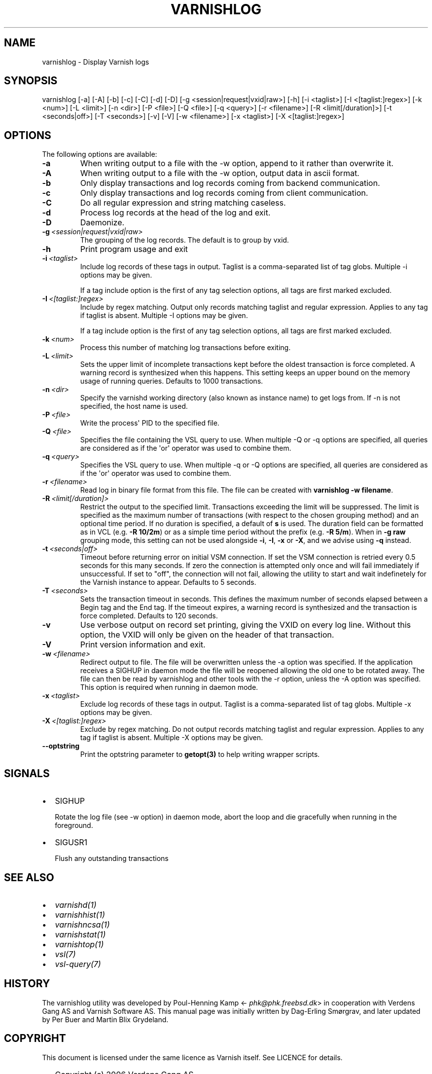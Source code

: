 .\" Man page generated from reStructuredText.
.
.TH VARNISHLOG 1 "" "" ""
.SH NAME
varnishlog \- Display Varnish logs
.
.nr rst2man-indent-level 0
.
.de1 rstReportMargin
\\$1 \\n[an-margin]
level \\n[rst2man-indent-level]
level margin: \\n[rst2man-indent\\n[rst2man-indent-level]]
-
\\n[rst2man-indent0]
\\n[rst2man-indent1]
\\n[rst2man-indent2]
..
.de1 INDENT
.\" .rstReportMargin pre:
. RS \\$1
. nr rst2man-indent\\n[rst2man-indent-level] \\n[an-margin]
. nr rst2man-indent-level +1
.\" .rstReportMargin post:
..
.de UNINDENT
. RE
.\" indent \\n[an-margin]
.\" old: \\n[rst2man-indent\\n[rst2man-indent-level]]
.nr rst2man-indent-level -1
.\" new: \\n[rst2man-indent\\n[rst2man-indent-level]]
.in \\n[rst2man-indent\\n[rst2man-indent-level]]u
..
.SH SYNOPSIS
.sp
varnishlog [\-a] [\-A] [\-b] [\-c] [\-C] [\-d] [\-D] [\-g <session|request|vxid|raw>] [\-h] [\-i <taglist>] [\-I <[taglist:]regex>] [\-k <num>] [\-L <limit>] [\-n <dir>] [\-P <file>] [\-Q <file>] [\-q <query>] [\-r <filename>] [\-R <limit[/duration]>] [\-t <seconds|off>] [\-T <seconds>] [\-v] [\-V] [\-w <filename>] [\-x <taglist>] [\-X <[taglist:]regex>]
.SH OPTIONS
.sp
The following options are available:
.INDENT 0.0
.TP
.B \-a
When writing output to a file with the \-w option, append to it rather than overwrite it.
.TP
.B \-A
When writing output to a file with the \-w option, output data in ascii format.
.TP
.B \-b
Only display transactions and log records coming from backend communication.
.TP
.B \-c
Only display transactions and log records coming from client communication.
.TP
.B \-C
Do all regular expression and string matching caseless.
.TP
.B \-d
Process log records at the head of the log and exit.
.TP
.B \-D
Daemonize.
.TP
.BI \-g \ <session|request|vxid|raw>
The grouping of the log records. The default is to group by vxid.
.TP
.B \-h
Print program usage and exit
.TP
.BI \-i \ <taglist>
Include log records of these tags in output. Taglist is a comma\-separated list of tag globs. Multiple \-i options may be given.
.sp
If a tag include option is the first of any tag selection options, all tags are first marked excluded.
.TP
.BI \-I \ <[taglist:]regex>
Include by regex matching. Output only records matching taglist and regular expression. Applies to any tag if taglist is absent. Multiple \-I options may be given.
.sp
If a tag include option is the first of any tag selection options, all tags are first marked excluded.
.TP
.BI \-k \ <num>
Process this number of matching log transactions before exiting.
.TP
.BI \-L \ <limit>
Sets the upper limit of incomplete transactions kept before the oldest transaction is force completed. A warning record is synthesized when this happens. This setting keeps an upper bound on the memory usage of running queries. Defaults to 1000 transactions.
.TP
.BI \-n \ <dir>
Specify the varnishd working directory (also known as instance name) to get logs from. If \-n is not specified, the host name is used.
.TP
.BI \-P \ <file>
Write the process\(aq PID to the specified file.
.TP
.BI \-Q \ <file>
Specifies the file containing the VSL query to use. When multiple \-Q or \-q options are specified, all queries are considered as if the \(aqor\(aq operator was used to combine them.
.TP
.BI \-q \ <query>
Specifies the VSL query to use. When multiple \-q or \-Q options are specified, all queries are considered as if the \(aqor\(aq operator was used to combine them.
.TP
.BI \-r \ <filename>
Read log in binary file format from this file. The file can be created with \fBvarnishlog \-w filename\fP\&.
.TP
.BI \-R \ <limit[/duration]>
Restrict the output to the specified limit. Transactions exceeding the limit will be suppressed. The limit is specified as the maximum number of transactions (with respect to the chosen grouping method) and an optional time period. If no duration is specified, a default of \fBs\fP is used. The duration field can be formatted as in VCL (e.g. \fB\-R 10/2m\fP) or as a simple time period without the prefix (e.g. \fB\-R 5/m\fP). When in \fB\-g raw\fP grouping mode, this setting can not be used alongside \fB\-i\fP, \fB\-I\fP, \fB\-x\fP or \fB\-X\fP, and we advise using \fB\-q\fP instead.
.TP
.BI \-t \ <seconds|off>
Timeout before returning error on initial VSM connection. If set the VSM connection is retried every 0.5 seconds for this many seconds. If zero the connection is attempted only once and will fail immediately if unsuccessful. If set to "off", the connection will not fail, allowing the utility to start and wait indefinetely for the Varnish instance to appear.  Defaults to 5 seconds.
.TP
.BI \-T \ <seconds>
Sets the transaction timeout in seconds. This defines the maximum number of seconds elapsed between a Begin tag and the End tag. If the timeout expires, a warning record is synthesized and the transaction is force completed. Defaults to 120 seconds.
.TP
.B \-v
Use verbose output on record set printing, giving the VXID on every log line. Without this option, the VXID will only be given on the header of that transaction.
.TP
.B \-V
Print version information and exit.
.TP
.BI \-w \ <filename>
Redirect output to file. The file will be overwritten unless the \-a option was specified. If the application receives a SIGHUP in daemon mode the file will be  reopened allowing the old one to be rotated away. The file can then be read by varnishlog and other tools with the \-r option, unless the \-A option was specified. This option is required when running in daemon mode.
.TP
.BI \-x \ <taglist>
Exclude log records of these tags in output. Taglist is a comma\-separated list of tag globs. Multiple \-x options may be given.
.TP
.BI \-X \ <[taglist:]regex>
Exclude by regex matching. Do not output records matching taglist and regular expression. Applies to any tag if taglist is absent. Multiple \-X options may be given.
.TP
.B \-\-optstring
Print the optstring parameter to \fBgetopt(3)\fP to help writing wrapper scripts.
.UNINDENT
.SH SIGNALS
.INDENT 0.0
.IP \(bu 2
SIGHUP
.sp
Rotate the log file (see \-w option) in daemon mode,
abort the loop and die gracefully when running in the foreground.
.IP \(bu 2
SIGUSR1
.sp
Flush any outstanding transactions
.UNINDENT
.SH SEE ALSO
.INDENT 0.0
.IP \(bu 2
\fIvarnishd(1)\fP
.IP \(bu 2
\fIvarnishhist(1)\fP
.IP \(bu 2
\fIvarnishncsa(1)\fP
.IP \(bu 2
\fIvarnishstat(1)\fP
.IP \(bu 2
\fIvarnishtop(1)\fP
.IP \(bu 2
\fIvsl(7)\fP
.IP \(bu 2
\fIvsl\-query(7)\fP
.UNINDENT
.SH HISTORY
.sp
The varnishlog utility was developed by Poul\-Henning Kamp
<\fI\%phk@phk.freebsd.dk\fP> in cooperation with Verdens Gang AS and
Varnish Software AS. This manual page was initially written by Dag\-Erling
Smørgrav, and later updated by Per Buer and Martin Blix Grydeland.
.SH COPYRIGHT
.sp
This document is licensed under the same licence as Varnish
itself. See LICENCE for details.
.INDENT 0.0
.IP \(bu 2
Copyright (c) 2006 Verdens Gang AS
.IP \(bu 2
Copyright (c) 2006\-2015 Varnish Software AS
.UNINDENT
.\" Generated by docutils manpage writer.
.
